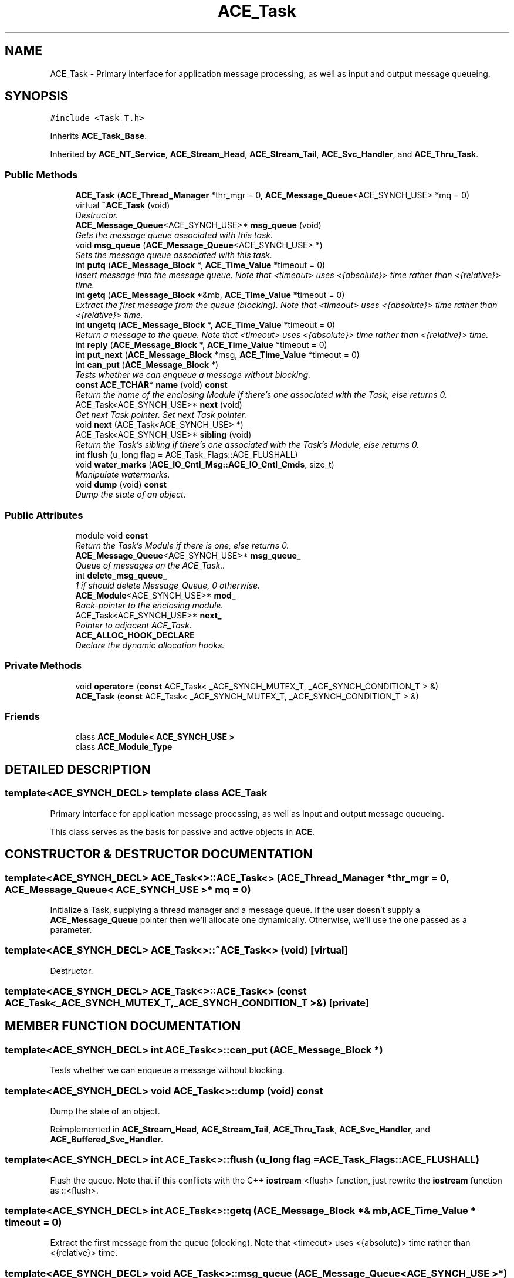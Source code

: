 .TH ACE_Task 3 "5 Oct 2001" "ACE" \" -*- nroff -*-
.ad l
.nh
.SH NAME
ACE_Task \- Primary interface for application message processing, as well as input and output message queueing. 
.SH SYNOPSIS
.br
.PP
\fC#include <Task_T.h>\fR
.PP
Inherits \fBACE_Task_Base\fR.
.PP
Inherited by \fBACE_NT_Service\fR, \fBACE_Stream_Head\fR, \fBACE_Stream_Tail\fR, \fBACE_Svc_Handler\fR, and \fBACE_Thru_Task\fR.
.PP
.SS Public Methods

.in +1c
.ti -1c
.RI "\fBACE_Task\fR (\fBACE_Thread_Manager\fR *thr_mgr = 0, \fBACE_Message_Queue\fR<ACE_SYNCH_USE> *mq = 0)"
.br
.ti -1c
.RI "virtual \fB~ACE_Task\fR (void)"
.br
.RI "\fIDestructor.\fR"
.ti -1c
.RI "\fBACE_Message_Queue\fR<ACE_SYNCH_USE>* \fBmsg_queue\fR (void)"
.br
.RI "\fIGets the message queue associated with this task.\fR"
.ti -1c
.RI "void \fBmsg_queue\fR (\fBACE_Message_Queue\fR<ACE_SYNCH_USE> *)"
.br
.RI "\fISets the message queue associated with this task.\fR"
.ti -1c
.RI "int \fBputq\fR (\fBACE_Message_Block\fR *, \fBACE_Time_Value\fR *timeout = 0)"
.br
.RI "\fIInsert message into the message queue. Note that <timeout> uses <{absolute}> time rather than <{relative}> time.\fR"
.ti -1c
.RI "int \fBgetq\fR (\fBACE_Message_Block\fR *&mb, \fBACE_Time_Value\fR *timeout = 0)"
.br
.RI "\fIExtract the first message from the queue (blocking). Note that <timeout> uses <{absolute}> time rather than <{relative}> time.\fR"
.ti -1c
.RI "int \fBungetq\fR (\fBACE_Message_Block\fR *, \fBACE_Time_Value\fR *timeout = 0)"
.br
.RI "\fIReturn a message to the queue. Note that <timeout> uses <{absolute}> time rather than <{relative}> time.\fR"
.ti -1c
.RI "int \fBreply\fR (\fBACE_Message_Block\fR *, \fBACE_Time_Value\fR *timeout = 0)"
.br
.ti -1c
.RI "int \fBput_next\fR (\fBACE_Message_Block\fR *msg, \fBACE_Time_Value\fR *timeout = 0)"
.br
.ti -1c
.RI "int \fBcan_put\fR (\fBACE_Message_Block\fR *)"
.br
.RI "\fITests whether we can enqueue a message without blocking.\fR"
.ti -1c
.RI "\fBconst\fR \fBACE_TCHAR\fR* \fBname\fR (void) \fBconst\fR"
.br
.RI "\fIReturn the name of the enclosing Module if there's one associated with the Task, else returns 0.\fR"
.ti -1c
.RI "ACE_Task<ACE_SYNCH_USE>* \fBnext\fR (void)"
.br
.RI "\fIGet next Task pointer. Set next Task pointer.\fR"
.ti -1c
.RI "void \fBnext\fR (ACE_Task<ACE_SYNCH_USE> *)"
.br
.ti -1c
.RI "ACE_Task<ACE_SYNCH_USE>* \fBsibling\fR (void)"
.br
.RI "\fIReturn the Task's sibling if there's one associated with the Task's Module, else returns 0.\fR"
.ti -1c
.RI "int \fBflush\fR (u_long flag = ACE_Task_Flags::ACE_FLUSHALL)"
.br
.ti -1c
.RI "void \fBwater_marks\fR (\fBACE_IO_Cntl_Msg::ACE_IO_Cntl_Cmds\fR, size_t)"
.br
.RI "\fIManipulate watermarks.\fR"
.ti -1c
.RI "void \fBdump\fR (void) \fBconst\fR"
.br
.RI "\fIDump the state of an object.\fR"
.in -1c
.SS Public Attributes

.in +1c
.ti -1c
.RI "module void \fBconst\fR"
.br
.RI "\fIReturn the Task's Module if there is one, else returns 0.\fR"
.ti -1c
.RI "\fBACE_Message_Queue\fR<ACE_SYNCH_USE>* \fBmsg_queue_\fR"
.br
.RI "\fIQueue of messages on the ACE_Task..\fR"
.ti -1c
.RI "int \fBdelete_msg_queue_\fR"
.br
.RI "\fI1 if should delete Message_Queue, 0 otherwise.\fR"
.ti -1c
.RI "\fBACE_Module\fR<ACE_SYNCH_USE>* \fBmod_\fR"
.br
.RI "\fIBack-pointer to the enclosing module.\fR"
.ti -1c
.RI "ACE_Task<ACE_SYNCH_USE>* \fBnext_\fR"
.br
.RI "\fIPointer to adjacent ACE_Task.\fR"
.ti -1c
.RI "\fBACE_ALLOC_HOOK_DECLARE\fR"
.br
.RI "\fIDeclare the dynamic allocation hooks.\fR"
.in -1c
.SS Private Methods

.in +1c
.ti -1c
.RI "void \fBoperator=\fR (\fBconst\fR ACE_Task< _ACE_SYNCH_MUTEX_T, _ACE_SYNCH_CONDITION_T > &)"
.br
.ti -1c
.RI "\fBACE_Task\fR (\fBconst\fR ACE_Task< _ACE_SYNCH_MUTEX_T, _ACE_SYNCH_CONDITION_T > &)"
.br
.in -1c
.SS Friends

.in +1c
.ti -1c
.RI "class \fBACE_Module< ACE_SYNCH_USE >\fR"
.br
.ti -1c
.RI "class \fBACE_Module_Type\fR"
.br
.in -1c
.SH DETAILED DESCRIPTION
.PP 

.SS template<ACE_SYNCH_DECL>  template class ACE_Task
Primary interface for application message processing, as well as input and output message queueing.
.PP
.PP
 This class serves as the basis for passive and active objects in \fBACE\fR. 
.PP
.SH CONSTRUCTOR & DESTRUCTOR DOCUMENTATION
.PP 
.SS template<ACE_SYNCH_DECL> ACE_Task<>::ACE_Task<> (\fBACE_Thread_Manager\fR * thr_mgr = 0, \fBACE_Message_Queue\fR< ACE_SYNCH_USE >* mq = 0)
.PP
Initialize a Task, supplying a thread manager and a message queue. If the user doesn't supply a \fBACE_Message_Queue\fR pointer then we'll allocate one dynamically. Otherwise, we'll use the one passed as a parameter. 
.SS template<ACE_SYNCH_DECL> ACE_Task<>::~ACE_Task<> (void)\fC [virtual]\fR
.PP
Destructor.
.PP
.SS template<ACE_SYNCH_DECL> ACE_Task<>::ACE_Task<> (\fBconst\fR ACE_Task< _ACE_SYNCH_MUTEX_T,_ACE_SYNCH_CONDITION_T >&)\fC [private]\fR
.PP
.SH MEMBER FUNCTION DOCUMENTATION
.PP 
.SS template<ACE_SYNCH_DECL> int ACE_Task<>::can_put (\fBACE_Message_Block\fR *)
.PP
Tests whether we can enqueue a message without blocking.
.PP
.SS template<ACE_SYNCH_DECL> void ACE_Task<>::dump (void) const
.PP
Dump the state of an object.
.PP
Reimplemented in \fBACE_Stream_Head\fR, \fBACE_Stream_Tail\fR, \fBACE_Thru_Task\fR, \fBACE_Svc_Handler\fR, and \fBACE_Buffered_Svc_Handler\fR.
.SS template<ACE_SYNCH_DECL> int ACE_Task<>::flush (u_long flag = ACE_Task_Flags::ACE_FLUSHALL)
.PP
Flush the queue. Note that if this conflicts with the C++ \fBiostream\fR <flush> function, just rewrite the \fBiostream\fR function as ::<flush>. 
.SS template<ACE_SYNCH_DECL> int ACE_Task<>::getq (\fBACE_Message_Block\fR *& mb, \fBACE_Time_Value\fR * timeout = 0)
.PP
Extract the first message from the queue (blocking). Note that <timeout> uses <{absolute}> time rather than <{relative}> time.
.PP
.SS template<ACE_SYNCH_DECL> void ACE_Task<>::msg_queue (\fBACE_Message_Queue\fR< ACE_SYNCH_USE >*)
.PP
Sets the message queue associated with this task.
.PP
.SS template<ACE_SYNCH_DECL> \fBACE_Message_Queue\fR< ACE_SYNCH_USE >* ACE_Task<>::msg_queue (void)
.PP
Gets the message queue associated with this task.
.PP
.SS template<ACE_SYNCH_DECL> \fBconst\fR \fBACE_TCHAR\fR * ACE_Task<>::name (void) const
.PP
Return the name of the enclosing Module if there's one associated with the Task, else returns 0.
.PP
Reimplemented in \fBACE_NT_Service\fR.
.SS template<ACE_SYNCH_DECL> void ACE_Task<>::next (ACE_Task< ACE_SYNCH_USE >*)
.PP
.SS template<ACE_SYNCH_DECL> ACE_Task< ACE_SYNCH_USE >* ACE_Task<>::next (void)
.PP
Get next Task pointer. Set next Task pointer.
.PP
.SS template<ACE_SYNCH_DECL> void ACE_Task<>::operator= (\fBconst\fR ACE_Task< _ACE_SYNCH_MUTEX_T,_ACE_SYNCH_CONDITION_T >&)\fC [private]\fR
.PP
.SS template<ACE_SYNCH_DECL> int ACE_Task<>::put_next (\fBACE_Message_Block\fR * msg, \fBACE_Time_Value\fR * timeout = 0)
.PP
Transfer message to the adjacent ACE_Task in a \fBACE_Stream\fR. Note that <timeout> uses <{absolute}> time rather than <{relative}> time. 
.SS template<ACE_SYNCH_DECL> int ACE_Task<>::putq (\fBACE_Message_Block\fR *, \fBACE_Time_Value\fR * timeout = 0)
.PP
Insert message into the message queue. Note that <timeout> uses <{absolute}> time rather than <{relative}> time.
.PP
.SS template<ACE_SYNCH_DECL> int ACE_Task<>::reply (\fBACE_Message_Block\fR *, \fBACE_Time_Value\fR * timeout = 0)
.PP
Turn the message around and send it back down the Stream. Note that <timeout> uses <{absolute}> time rather than <{relative}> time. 
.SS template<ACE_SYNCH_DECL> ACE_Task< ACE_SYNCH_USE >* ACE_Task<>::sibling (void)
.PP
Return the Task's sibling if there's one associated with the Task's Module, else returns 0.
.PP
.SS template<ACE_SYNCH_DECL> int ACE_Task<>::ungetq (\fBACE_Message_Block\fR *, \fBACE_Time_Value\fR * timeout = 0)
.PP
Return a message to the queue. Note that <timeout> uses <{absolute}> time rather than <{relative}> time.
.PP
.SS template<ACE_SYNCH_DECL> void ACE_Task<>::water_marks (\fBACE_IO_Cntl_Msg::ACE_IO_Cntl_Cmds\fR, size_t)
.PP
Manipulate watermarks.
.PP
.SH FRIENDS AND RELATED FUNCTION DOCUMENTATION
.PP 
.SS template<ACE_SYNCH_DECL> class \fBACE_Module\fR\fC [friend]\fR
.PP
.SS template<ACE_SYNCH_DECL> class ACE_Module_Type\fC [friend]\fR
.PP
.SH MEMBER DATA DOCUMENTATION
.PP 
.SS template<ACE_SYNCH_DECL> ACE_Task<>::ACE_ALLOC_HOOK_DECLARE
.PP
Declare the dynamic allocation hooks.
.PP
Reimplemented in \fBACE_NT_Service\fR, \fBACE_Stream_Head\fR, \fBACE_Stream_Tail\fR, and \fBACE_Thru_Task\fR.
.SS template<ACE_SYNCH_DECL> module void ACE_Task<>::const
.PP
Return the Task's Module if there is one, else returns 0.
.PP
.SS template<ACE_SYNCH_DECL> int ACE_Task<>::delete_msg_queue_
.PP
1 if should delete Message_Queue, 0 otherwise.
.PP
.SS template<ACE_SYNCH_DECL> \fBACE_Module\fR< ACE_SYNCH_USE >* ACE_Task<>::mod_
.PP
Back-pointer to the enclosing module.
.PP
.SS template<ACE_SYNCH_DECL> \fBACE_Message_Queue\fR< ACE_SYNCH_USE >* ACE_Task<>::msg_queue_
.PP
Queue of messages on the ACE_Task..
.PP
.SS template<ACE_SYNCH_DECL> ACE_Task< ACE_SYNCH_USE >* ACE_Task<>::next_
.PP
Pointer to adjacent ACE_Task.
.PP


.SH AUTHOR
.PP 
Generated automatically by Doxygen for ACE from the source code.